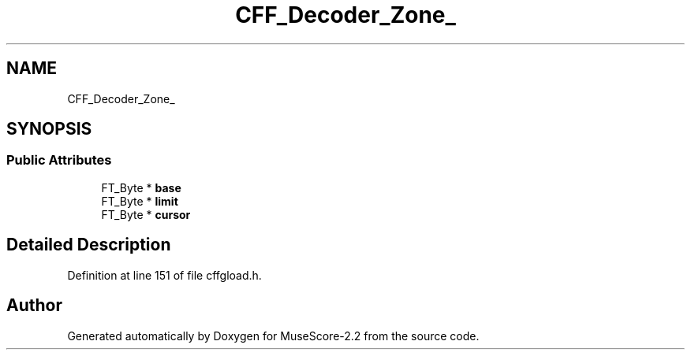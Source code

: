 .TH "CFF_Decoder_Zone_" 3 "Mon Jun 5 2017" "MuseScore-2.2" \" -*- nroff -*-
.ad l
.nh
.SH NAME
CFF_Decoder_Zone_
.SH SYNOPSIS
.br
.PP
.SS "Public Attributes"

.in +1c
.ti -1c
.RI "FT_Byte * \fBbase\fP"
.br
.ti -1c
.RI "FT_Byte * \fBlimit\fP"
.br
.ti -1c
.RI "FT_Byte * \fBcursor\fP"
.br
.in -1c
.SH "Detailed Description"
.PP 
Definition at line 151 of file cffgload\&.h\&.

.SH "Author"
.PP 
Generated automatically by Doxygen for MuseScore-2\&.2 from the source code\&.
